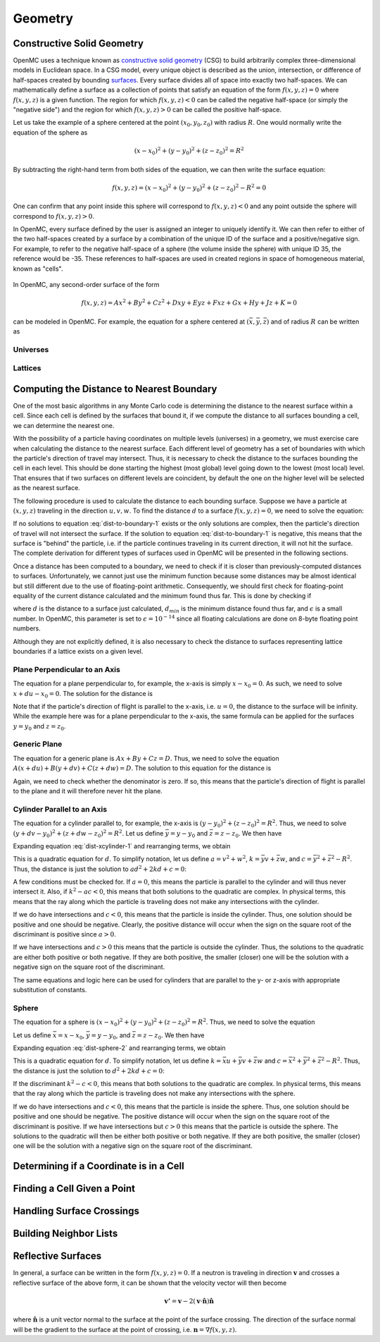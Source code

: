 .. _methods_geometry:

========
Geometry
========

---------------------------
Constructive Solid Geometry
---------------------------

OpenMC uses a technique known as `constructive solid geometry`_ (CSG) to build
arbitrarily complex three-dimensional models in Euclidean space. In a CSG model,
every unique object is described as the union, intersection, or difference of
half-spaces created by bounding `surfaces`_. Every surface divides all of space
into exactly two half-spaces. We can mathematically define a surface as a
collection of points that satisfy an equation of the form :math:`f(x,y,z) = 0`
where :math:`f(x,y,z)` is a given function. The region for which :math:`f(x,y,z)
< 0` can be called the negative half-space (or simply the "negative side") and
the region for which :math:`f(x,y,z) > 0` can be called the positive half-space.

Let us take the example of a sphere centered at the point :math:`(x_0,y_0,z_0)`
with radius :math:`R`. One would normally write the equation of the sphere as

.. math::

    (x - x_0)^2 + (y - y_0)^2 + (z - z_0)^2 = R^2

By subtracting the right-hand term from both sides of the equation, we can then
write the surface equation:

.. math::

    f(x,y,z) = (x - x_0)^2 + (y - y_0)^2 + (z - z_0)^2 - R^2 = 0

One can confirm that any point inside this sphere will correspond to
:math:`f(x,y,z) < 0` and any point outside the sphere will correspond to
:math:`f(x,y,z) > 0`.

In OpenMC, every surface defined by the user is assigned an integer to uniquely
identify it. We can then refer to either of the two half-spaces created by a
surface by a combination of the unique ID of the surface and a positive/negative
sign. For example, to refer to the negative half-space of a sphere (the volume
inside the sphere) with unique ID 35, the reference would be -35. These
references to half-spaces are used in created regions in space of homogeneous
material, known as "cells".


.. figure:: ../../img/halfspace.svg
   :align: center
   :figclass: align-center
   
.. figure:: ../../img/union.svg
   :align: center
   :figclass: align-center

In OpenMC, any second-order surface of the form

.. math::

    f(x,y,z) = Ax^2 + By^2 + Cz^2 + Dxy + Eyz + Fxz + Gx + Hy + Jz + K = 0

can be modeled in OpenMC. For example, the equation for a sphere centered at
:math:`(\bar{x},\bar{y},\bar{z})` and of radius :math:`R` can be written as

Universes
---------

Lattices
--------

------------------------------------------
Computing the Distance to Nearest Boundary
------------------------------------------

One of the most basic algorithms in any Monte Carlo code is determining the
distance to the nearest surface within a cell. Since each cell is defined by
the surfaces that bound it, if we compute the distance to all surfaces bounding
a cell, we can determine the nearest one.

With the possibility of a particle having coordinates on multiple levels
(universes) in a geometry, we must exercise care when calculating the distance
to the nearest surface. Each different level of geometry has a set of boundaries
with which the particle's direction of travel may intersect. Thus, it is
necessary to check the distance to the surfaces bounding the cell in each
level. This should be done starting the highest (most global) level going down
to the lowest (most local) level. That ensures that if two surfaces on different
levels are coincident, by default the one on the higher level will be selected
as the nearest surface.

The following procedure is used to calculate the distance to each bounding
surface. Suppose we have a particle at :math:`(x,y,z)` traveling in the
direction :math:`u,v,w`. To find the distance :math:`d` to a surface
:math:`f(x,y,z) = 0`, we need to solve the equation:

.. math::
    :label: dist-to-boundary-1

    f(x + du, y + dv, z + dw) = 0

If no solutions to equation :eq:`dist-to-boundary-1` exists or the only
solutions are complex, then the particle's direction of travel will not
intersect the surface. If the solution to equation :eq:`dist-to-boundary-1` is
negative, this means that the surface is "behind" the particle, i.e. if the
particle continues traveling in its current direction, it will not hit the
surface. The complete derivation for different types of surfaces used in OpenMC
will be presented in the following sections.

Once a distance has been computed to a boundary, we need to check if it is
closer than previously-computed distances to surfaces. Unfortunately, we cannot
just use the minimum function because some distances may be almost identical but
still different due to the use of floating-point arithmetic. Consequently, we
should first check for floating-point equality of the current distance
calculated and the minimum found thus far. This is done by checking if

.. math::
    :label: fp-distance

    \frac{| d - d_{min} |}{d_{min}} < \epsilon

where :math:`d` is the distance to a surface just calculated, :math:`d_{min}` is
the minimum distance found thus far, and :math:`\epsilon` is a small number. In
OpenMC, this parameter is set to :math:`\epsilon = 10^{-14}` since all floating
calculations are done on 8-byte floating point numbers.

Although they are not explicitly defined, it is also necessary to check the
distance to surfaces representing lattice boundaries if a lattice exists on a
given level.

Plane Perpendicular to an Axis
------------------------------

The equation for a plane perpendicular to, for example, the x-axis is simply
:math:`x - x_0 = 0`. As such, we need to solve :math:`x + du - x_0 = 0`. The
solution for the distance is

.. math::
    :label: dist-xplane

    d = \frac{x_0 - x}{u}

Note that if the particle's direction of flight is parallel to the x-axis,
i.e. :math:`u = 0`, the distance to the surface will be infinity. While the
example here was for a plane perpendicular to the x-axis, the same formula can
be applied for the surfaces :math:`y = y_0` and :math:`z = z_0`.

Generic Plane
-------------

The equation for a generic plane is :math:`Ax + By + Cz = D`. Thus, we need to
solve the equation :math:`A(x + du) + B(y + dv) + C(z + dw) = D`. The solution
to this equation for the distance is

.. math::
    :label: dist-plane

    d = \frac{D - Ax - By - Cz}{Au + Bv + Cw}

Again, we need to check whether the denominator is zero. If so, this means that
the particle's direction of flight is parallel to the plane and it will
therefore never hit the plane.

Cylinder Parallel to an Axis
----------------------------

The equation for a cylinder parallel to, for example, the x-axis is :math:`(y -
y_0)^2 + (z - z_0)^2 = R^2`. Thus, we need to solve :math:`(y + dv - y_0)^2 +
(z + dw - z_0)^2 = R^2`. Let us define :math:`\bar{y} = y - y_0` and
:math:`\bar{z} = z - z_0`. We then have

.. math::
    :label: dist-xcylinder-1

    (\bar{y} + dv)^2 + (\bar{z} + dw)^2 = R^2

Expanding equation :eq:`dist-xcylinder-1` and rearranging terms, we obtain

.. math::
    :label: dist-xcylinder-2

    (v^2 + w^2) d^2 + 2 (\bar{y}v + \bar{z}w) d + (\bar{y}^2 + \bar{z}^2 - R^2)
    = 0

This is a quadratic equation for :math:`d`. To simplify notation, let us define
:math:`a = v^2 + w^2`, :math:`k = \bar{y}v + \bar{z}w`, and :math:`c =
\bar{y}^2 + \bar{z}^2 - R^2`. Thus, the distance is just the solution to
:math:`ad^2 + 2kd + c = 0`:

.. math::
    :label: dist-xcylinder-3

    d = \frac{-k \pm \sqrt{k^2 - ac}}{a}

A few conditions must be checked for. If :math:`a = 0`, this means the particle
is parallel to the cylinder and will thus never intersect it. Also, if
:math:`k^2 - ac < 0`, this means that both solutions to the quadratic are
complex. In physical terms, this means that the ray along which the particle is
traveling does not make any intersections with the cylinder.

If we do have intersections and :math:`c < 0`, this means that the particle is
inside the cylinder. Thus, one solution should be positive and one should be
negative. Clearly, the positive distance will occur when the sign on the
square root of the discriminant is positive since :math:`a > 0`.

If we have intersections and :math:`c > 0` this means that the particle is
outside the cylinder. Thus, the solutions to the quadratic are either both
positive or both negative. If they are both positive, the smaller (closer) one
will be the solution with a negative sign on the square root of the
discriminant.

The same equations and logic here can be used for cylinders that are parallel to
the y- or z-axis with appropriate substitution of constants.

Sphere
------

The equation for a sphere is :math:`(x - x_0)^2 + (y - y_0)^2 + (z - z_0)^2 =
R^2`. Thus, we need to solve the equation

.. math::
    :label: dist-sphere-1

    (x + du - x_0)^2 + (y + dv - y_0)^2 + (z + dw - z_0)^2 = R^2

Let us define :math:`\bar{x} = x - x_0`, :math:`\bar{y} = y - y_0`, and
:math:`\bar{z} = z - z_0`. We then have

.. math::
    :label: dist-sphere-2

    (\bar{x} + du)^2 + (\bar{y} + dv)^2 + (\bar{z} - dw)^2 = R^2

Expanding equation :eq:`dist-sphere-2` and rearranging terms, we obtain

.. math::
    :label: dist-sphere-3

    d^2 + 2 (\bar{x}u + \bar{y}v + \bar{z}w) d + (\bar{x}^2 + \bar{y}^2 +
    \bar{z}^2 - R^2) = 0

This is a quadratic equation for :math:`d`. To simplify notation, let us define
:math:`k = \bar{x}u + \bar{y}v + \bar{z}w` and :math:`c = \bar{x}^2 +
\bar{y}^2 + \bar{z}^2 - R^2`. Thus, the distance is just the solution to
:math:`d^2 + 2kd + c = 0`:

.. math::
    :label: dist-sphere-4

    d = -k \pm \sqrt{k^2 - c}

If the discriminant :math:`k^2 - c < 0`, this means that both solutions to the
quadratic are complex. In physical terms, this means that the ray along which
the particle is traveling does not make any intersections with the sphere.

If we do have intersections and :math:`c < 0`, this means that the particle is
inside the sphere. Thus, one solution should be positive and one should be
negative. The positive distance will occur when the sign on the square root of
the discriminant is positive. If we have intersections but :math:`c > 0` this
means that the particle is outside the sphere. The solutions to the quadratic
will then be either both positive or both negative. If they are both positive,
the smaller (closer) one will be the solution with a negative sign on the square
root of the discriminant.

----------------------------------------
Determining if a Coordinate is in a Cell
----------------------------------------

----------------------------
Finding a Cell Given a Point
----------------------------

--------------------------
Handling Surface Crossings
--------------------------

-----------------------
Building Neighbor Lists
-----------------------

-------------------
Reflective Surfaces
-------------------

In general, a surface can be written in the form :math:`f(x,y,z) = 0`. If a
neutron is traveling in direction :math:`\mathbf{v}` and crosses a reflective
surface of the above form, it can be shown that the velocity vector will then
become

.. math::

    \mathbf{v'} = \mathbf{v} - 2 (\mathbf{v} \cdot \hat{\mathbf{n}})
    \hat{\mathbf{n}}

where :math:`\hat{\mathbf{n}}` is a unit vector normal to the surface at the
point of the surface crossing. The direction of the surface normal will be the
gradient to the surface at the point of crossing, i.e. :math:`\mathbf{n} =
\nabla f(x,y,z)`.

.. _constructive solid geometry: http://en.wikipedia.org/wiki/Constructive_solid_geometry
.. _surfaces: http://en.wikipedia.org/wiki/Surface
